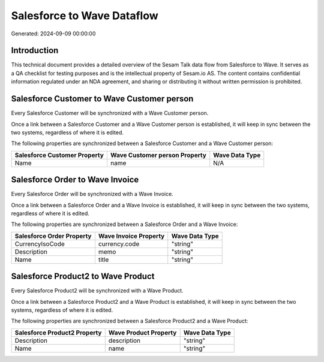 ===========================
Salesforce to Wave Dataflow
===========================

Generated: 2024-09-09 00:00:00

Introduction
------------

This technical document provides a detailed overview of the Sesam Talk data flow from Salesforce to Wave. It serves as a QA checklist for testing purposes and is the intellectual property of Sesam.io AS. The content contains confidential information regulated under an NDA agreement, and sharing or distributing it without written permission is prohibited.

Salesforce Customer to Wave Customer person
-------------------------------------------
Every Salesforce Customer will be synchronized with a Wave Customer person.

Once a link between a Salesforce Customer and a Wave Customer person is established, it will keep in sync between the two systems, regardless of where it is edited.

The following properties are synchronized between a Salesforce Customer and a Wave Customer person:

.. list-table::
   :header-rows: 1

   * - Salesforce Customer Property
     - Wave Customer person Property
     - Wave Data Type
   * - Name
     - name
     - N/A


Salesforce Order to Wave Invoice
--------------------------------
Every Salesforce Order will be synchronized with a Wave Invoice.

Once a link between a Salesforce Order and a Wave Invoice is established, it will keep in sync between the two systems, regardless of where it is edited.

The following properties are synchronized between a Salesforce Order and a Wave Invoice:

.. list-table::
   :header-rows: 1

   * - Salesforce Order Property
     - Wave Invoice Property
     - Wave Data Type
   * - CurrencyIsoCode
     - currency.code
     - "string"
   * - Description
     - memo
     - "string"
   * - Name
     - title
     - "string"


Salesforce Product2 to Wave Product
-----------------------------------
Every Salesforce Product2 will be synchronized with a Wave Product.

Once a link between a Salesforce Product2 and a Wave Product is established, it will keep in sync between the two systems, regardless of where it is edited.

The following properties are synchronized between a Salesforce Product2 and a Wave Product:

.. list-table::
   :header-rows: 1

   * - Salesforce Product2 Property
     - Wave Product Property
     - Wave Data Type
   * - Description	
     - description
     - "string"
   * - Name	
     - name
     - "string"

